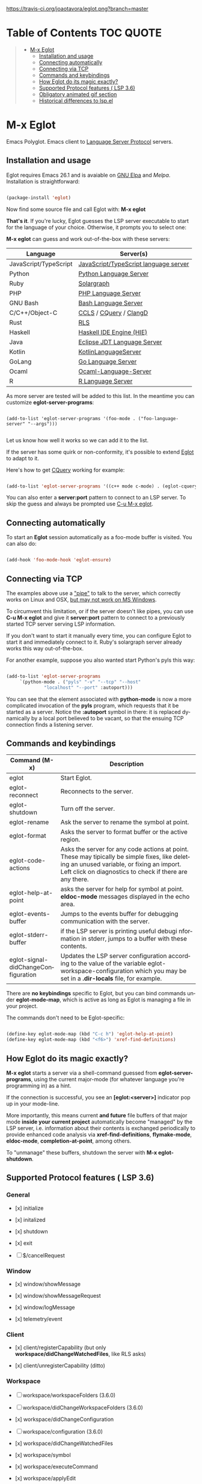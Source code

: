 # -*- mode: org -*-
# -*- coding: utf-8 -*-
#+STARTUP: overview
#+TILE: Eglot: Emacs Polyglot - LSP Client
#+OPTIONS: toc:1
#+LANGUAGE: en

[[https://travis-ci.org/joaotavora/eglot.png?branch=master]]
[[http://melpa.org/#/eglot][http://melpa.org/packages/eglot-badge.svg]]

* Table of Contents                                                     :TOC:QUOTE:
#+BEGIN_QUOTE
- [[#m-x-eglot][M-x Eglot]]
  - [[#installation-and-usage][Installation and usage]]
  - [[#connecting-automatically][Connecting automatically]]
  - [[#connecting-via-tcp][Connecting via TCP]]
  - [[#commands-and-keybindings][Commands and keybindings]]
  - [[#how-eglot-do-its-magic-exactly][How Eglot do its magic exactly?]]
  - [[#supported-protocol-features--lsp-36][Supported Protocol features ( LSP 3.6)]]
  - [[#obligatory-animated-gif-section][Obligatory animated gif section]]
  - [[#historical-differences-to-lspel][Historical differences to lsp.el]]
#+END_QUOTE

* M-x Eglot
  Emacs Polyglot. Emacs client to [[https://microsoft.github.io/language-server-protocol/][Language Server Protocol]] servers.

** Installation and usage

   Eglot requires Emacs 26.1 and is avaiable on [[https://elpa.gnu.org][GNU Elpa]] and [[melpa.org][Melpa]]. Installation is straightforward:

   #+BEGIN_SRC emacs-lisp

   (package-install 'eglot)

   #+END_SRC

   Now find some source file and call Eglot with:  *M-x eglot*

   *That's it*. If you're lucky, Eglot guesses the LSP server executable to start
   for the language of your choice. Otherwise, it prompts you to select one:

   *M-x eglot* can guess and work out-of-the-box with these servers:

   | Language              | Server(s)                             |
   |-----------------------+---------------------------------------|
   | JavaScript/TypeScript | [[https://github.com/sourcegraph/javascript-typescript-langserver][JavaScript/TypeScript language server]] |
   | Python                | [[https://github.com/palantir/python-language-server][Python Language Server]]                |
   | Ruby                  | [[https://github.com/castwide/solargraph][Solargraph]]                            |
   | PHP                   | [[https://github.com/felixfbecker/php-language-server][PHP Language Server]]                   |
   | GNU Bash              | [[https://github.com/mads-hartmann/bash-language-server][Bash Language Server]]                  |
   | C/C++/Object-C        | [[https://github.com/MaskRay/ccls][CCLS]] / [[https://github.com/cquery-project/cquery][CQuery]] / [[https://clang.llvm.org/extra/clangd.html][ClangD]]                |
   | Rust                  | [[https://github.com/rust-lang-nursery/rls][RLS]]                                   |
   | Haskell               | [[https://github.com/haskell/haskell-ide-engine][Haskell IDE Engine (HIE)]]              |
   | Java                  | [[https://github.com/eclipse/eclipse.jdt.ls][Eclipse JDT Language Server]]           |
   | Kotlin                | [[https://github.com/fwcd/KotlinLanguageServer][KotlinLanguageServer]]                  |
   | GoLang                | [[https://github.com/sourcegraph/go-langserver][Go Language Server]]                    |
   | Ocaml                 | [[https://github.com/freebroccolo/ocaml-language-server][Ocaml-Language-Server]]                 |
   | R                     | [[https://cran.r-project.org/package=languageserver][R Language Server]]                     |

   As more server are tested will be added to this list. In the meantime you can customize *eglot-server-programs*:

   #+BEGIN_SRC emacs_lisp

   (add-to-list 'eglot-server-programs '(foo-mode . ("foo-language-server" "--args")))

   #+END_SRC

   Let us know how well it works so we can add it to the list.

   If the server has some quirk or non-conformity, it's possible to extend _Eglot_ to adapt to it.

   Here's how to get [[https://github.com/cquery-project/cquery][CQuery]] working for example:

   #+BEGIN_SRC emacs-lisp

   (add-to-list 'eglot-server-programs '((c++ mode c-mode) . (eglot-cquery "cquery")))

   #+END_SRC

   You can also enter a *server:port* pattern to connect to an LSP server. To skip the guess and always be prompted use _C-u M-x eglot_.

** Connecting automatically

   To start an *Eglot* session automatically as a foo-mode buffer is visited. You can also do:

   #+BEGIN_SRC emacs-lisp

   (add-hook 'foo-mode-hook 'eglot-ensure)

   #+END_SRC

** Connecting via TCP

   The examples above use a _"pipe"_ to talk to the server, which correctly works on Linux and OSX,
   [[https://www.gnu.org/software/emacs/manual/html_node/efaq-w32/Subprocess-hang.html][but may not work on MS Windows]].

   To circumvent this limitation, or if the server doesn't like pipes,
   you can use *C-u M-x eglot* and give it *server:port* pattern to connect to a previously started TCP server serving LSP information.

   If you don't want to start it manually every time, you can configure Eglot to start it and immediately connect to it. Ruby's solargraph server already works this way out-of-the-box.

   For another example, suppose you also wanted start Python's pyls this way:

   #+BEGIN_SRC emacs-lisp

   (add-to-list 'eglot-server-programs
		`(python-mode . ("pyls" "-v" "--tcp" "--host"
				 "localhost" "--port" :autoport)))
   #+END_SRC

   You can see that the element associated with *python-mode* is now a more complicated invocation of the *pyls* program,
   which requests that it be started as a server. Notice the *:autoport* symbol in there: it is replaced dynamically by a local port
   believed to be vacant, so that the ensuing TCP connection finds a listening server.

** Commands and keybindings
   | Command (M-x)                       | Description                                                                                                                                                                                            |
   |-------------------------------------+--------------------------------------------------------------------------------------------------------------------------------------------------------------------------------------------------------|
   | eglot                               | Start Eglot.                                                                                                                                                                                           |
   | eglot-reconnect                     | Reconnects to the server.                                                                                                                                                                              |
   | eglot-shutdown                      | Turn off the server.                                                                                                                                                                                   |
   | eglot-rename                        | Ask the server to rename the symbol at point.                                                                                                                                                          |
   | eglot-format                        | Asks the server to format buffer or the active region.                                                                                                                                                 |
   | eglot-code-actions                  | Asks the server for any code actions at  point. These may tipically be simple fixes, like deleting an unused variable, or fixing an import. Left click on diagnostics to check if there are any there. |
   | eglot-help-at-point                 | asks the server for help for symbol at point. *eldoc-mode* messages displayed in the echo area.                                                                                                          |
   | eglot-events-buffer                 | Jumps to the events buffer for debugging  communication with the server.                                                                                                                               |
   | eglot-stderr-buffer                 | if the LSP server is printing useful debugi nformation in stderr, jumps to a buffer with these contents.                                                                                               |
   | eglot-signal-didChangeConfiguration | Updates the LSP server configuration according to the value of the variable eglot-workspace-configuration which you may be set in a *.dir-locals* file, for example.                                     |


   There are *no keybindings* specific to Eglot, but you can bind commands under *eglot-mode-map*,
   which is active as long as Eglot is managing a file in your project.

   The commands don't need to be Eglot-specific:

   #+BEGIN_SRC emacs-lisp

   (define-key eglot-mode-map (kbd "C-c h") 'eglot-help-at-point)
   (define-key eglot-mode-map (kbd "<f6>") 'xref-find-definitions)

   #+END_SRC

** How Eglot do its magic exactly?

   *M-x eglot* starts a server via a shell-command guessed from *eglot-server-programs*,
   using the current major-mode (for whatever language you're programming in) as a hint.

   If the connection is successful, you see an *[eglot:<server>]* indicator pop up in your mode-line.

   More importantly, this means current *and future* file buffers of that major mode
   *inside your current project* automatically become "managed" by the LSP server,
   i.e.  information about their contents is exchanged periodically to provide enhanced code analysis
   via *xref-find-definitions*, *flymake-mode*, *eldoc-mode*, *completion-at-point*, among others.

   To "unmanage" these buffers, shutdown the server with *M-x eglot-shutdown*.
** Supported Protocol features ( LSP 3.6)
*** General

    - [x] initialize

    - [x] initalized

    - [x] shutdown

    - [x] exit

    - [ ] $/cancelRequest
*** Window
     - [x] window/showMessage

     - [x] window/showMessageRequest

     - [x] window/logMessage

     - [x] telemetry/event
*** Client
     - [x] client/registerCapability (but only *workspace/didChangeWatchedFiles*, like RLS asks)

     - [x] client/unregisterCapability  (ditto)
*** Workspace
     - [ ] workspace/workspaceFolders (3.6.0)

     - [ ] workspace/didChangeWorkspaceFolders (3.6.0)

     - [x] workspace/didChangeConfiguration

     - [ ] workspace/configuration (3.6.0)

     - [x] workspace/didChangeWatchedFiles

     - [x] workspace/symbol

     - [x] workspace/executeCommand

     - [x] workspace/applyEdit
*** Text Synchronization
    - [x] textDocument/didOpen

    - [x] textDocument/didChange (incremental or full)

    - [x] textDocument/willSave

    - [x] textDocument/willSaveWaitUntil

    - [x] textDocument/didSave

    - [x] textDocument/didClose
*** Diagnostics
    - [x] textDocument/publishDiagnostics
*** Language features
    - [x] textDocument/completion

    - [x] completionItem/resolve (works quite well with [companymode][companymode])

    - [x] textDocument/hover

    - [x] textDocument/signatureHelp (fancy stuff with Python's [pyls][pyls])

    - [x] textDocument/definition

    - [ ] textDocument/typeDefinition (3.6.0)

    - [ ] textDocument/implementation (3.6.0)

    - [x] textDocument/references

    - [x] textDocument/documentHighlight

    - [x] textDocument/documentSymbol

    - [x] textDocument/codeAction

    - [ ] textDocument/codeLens

    - [ ] codeLens/resolve

    - [ ] textDocument/documentLink

    - [ ] documentLink/resolve

    - [ ] textDocument/documentColor

    - [ ] textDocument/colorPresentation (3.6.0)

    - [x] textDocument/formatting

    - [x] textDocument/rangeFormatting

    - [ ] textDocument/onTypeFormatting

    - [x] textDocument/rename
** Obligatory animated gif section
   [[./gif-examples/eglot-code-actions.gif]]

   [[./gif-examples/eglot-completions.gif]]

   [[./gif-examples/eglot-diagnostics.gif]]

   [[./gif-examples/eglot-hover-on-symbol.gif]]

   [[./gif-examples/eglot-rename.gif]]

   [[./gif-examples/eglot-xref-find-definition.gif]]

   [[./gif-examples/eglot-xref-find-references.gif]]

   [[./gif-examples/eglot-snippets-on-completion.gif]]

** Historical differences to lsp.el

   Around May 2018, I wrote a comparison of Eglot to *lsp.el*, and
   was discussed with its then-maintainer.  That mode has since been
   refactored/rewritten and now [[https://github.com/joaotavora/eglot/issues/180][purports to support]]  a lot of features that differentiated Eglot from it.
   It may now be very different or very similar to Eglot, or even sing with the birds
   in the trees, so [[https://github.com/emacs-lsp/lsp-mode][go check it out]].  That said, here's the original comparison, which I will not be updating any more.

   "Eglot is considerably less code and hassle than lsp-mode.el.  In most
   cases, there's nothing to configure.  It's a minimalist approach
   focused on user experience and performance.

   User-visible differences:

   - The single most visible difference is the friendly entry point *M-x
     eglot*, not *M-x eglot-<language>*.  Also, there are no
     *eglot-<language>* extra packages.

   - There's no "whitelisting" or "blacklisting" directories to
     languages.  *M-x eglot* starts servers to handle file of a major
     mode inside a specific project, using Emacs's built-in *project.el*
     library to discover projects.  Then it automatically detects current
     and future opened files under that project and syncs with server;

   - Easy way to quit/restart a server, just middle/right click on the
     connection name;
   - Pretty interactive mode-line section for live tracking of server
     communication;
   - Automatically restarts frequently crashing servers (like RLS);
   - Slow-to-start servers start asynchronously in the background;
   - Server-initiated edits are confirmed with the user;
   - Diagnostics work out-of-the-box (no *flycheck.el* needed);
   - Smoother/more responsive (read below).

   Under the hood:

   - Message parser is much simpler.
   - Defers signature requests like *textDocument/hover* until server is
     ready.
   - Sends *textDocument/didChange* for groups of edits, not
     one per each tiny change.
   - Easier to read and maintain elisp. Yeah I know, *very subjective*,
     so judge for yourself.
   - Doesn't *require* anything other than Emacs, but will automatically
     upgrade to work with stuff outside Emacs, like *company*,
     *markdown-mode*, if you happen to have these installed.
   - Has automated tests that check against actual LSP servers."

# [lsp]: https://microsoft.github.io/language-server-protocol/
# [rls]: https://github.com/rust-lang-nursery/rls
# [pyls]: https://github.com/palantir/python-language-server
# [gnuelpa]: https://elpa.gnu.org/packages/eglot.html
# [melpa]: http://melpa.org/#/eglot
# [javascript-typescript-langserver]: https://github.com/sourcegraph/javascript-typescript-langserver
# [emacs-lsp]: https://github.com/emacs-lsp/lsp-mode
# [emacs-lsp-plugins]: https://github.com/emacs-lsp
# [bash-language-server]: https://github.com/mads-hartmann/bash-language-server
# [php-language-server]: https://github.com/felixfbecker/php-language-server
# [company-mode]: https://github.com/company-mode/company-mode
# [cquery]: https://github.com/cquery-project/cquery
# [ccls]: https://github.com/MaskRay/ccls
# [clangd]: https://clang.llvm.org/extra/clangd.html
# [solargraph]: https://github.com/castwide/solargraph
# [windows-subprocess-hang]: https://www.gnu.org/software/emacs/manual/html_node/efaq-w32/Subprocess-hang.html
# [haskell-ide-engine]: https://github.com/haskell/haskell-ide-engine
# [kotlin-language-server]: https://github.com/fwcd/KotlinLanguageServer
# [go-langserver]: https://github.com/sourcegraph/go-langserver
# [eclipse-jdt]: https://github.com/eclipse/eclipse.jdt.ls
# [ocaml-language-server]: https://github.com/freebroccolo/ocaml-language-server
# [r-languageserver]: https://cran.r-project.org/package=languageserver
